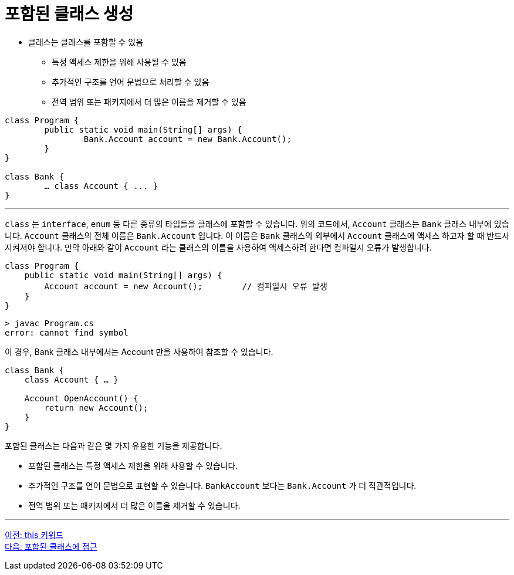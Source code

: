 = 포함된 클래스 생성

* 클래스는 클래스를 포함할 수 있음
** 특정 액세스 제한을 위해 사용될 수 있음
** 추가적인 구조를 언어 문법으로 처리할 수 있음
** 전역 범위 또는 패키지에서 더 많은 이름을 제거할 수 있음

[source, java]
----
class Program {
	public static void main(String[] args) {
		Bank.Account account = new Bank.Account();
	}
}

class Bank {
	… class Account { ... }
}
----

---

`class` 는 `interface`, `enum` 등 다른 종류의 타입들을 클래스에 포함할 수 있습니다. 위의 코드에서, `Account` 클래스는 `Bank` 클래스 내부에 있습니다. `Account` 클래스의 전체 이름은 `Bank.Account` 입니다. 이 이름은 `Bank` 클래스의 외부에서 `Account` 클래스에 액세스 하고자 할 때 반드시 지켜져야 합니다. 만약 아래와 같이 `Account` 라는 클래스의 이름을 사용하여 액세스하려 한다면 컴파일시 오류가 발생합니다.

[source, java]
----
class Program {
    public static void main(String[] args) {
        Account account = new Account();	// 컴파일시 오류 발생
    }
}
----

----
> javac Program.cs
error: cannot find symbol
----

이 경우, Bank 클래스 내부에서는 Account 만을 사용하여 참조할 수 있습니다.

[source, java]
----
class Bank {
    class Account { … }
    
    Account OpenAccount() {
        return new Account();
    }
}
----

포함된 클래스는 다음과 같은 몇 가지 유용한 기능을 제공합니다.

* 포함된 클래스는 특정 액세스 제한을 위해 사용할 수 있습니다.
* 추가적인 구조를 언어 문법으로 표현할 수 있습니다. `BankAccount` 보다는 `Bank.Account` 가 더 직관적입니다.
* 전역 범위 또는 패키지에서 더 많은 이름을 제거할 수 있습니다.

---

link:./16_this.adoc[이전: this 키워드] +
link:./18_access_nested_class.adoc[다음: 포함된 클래스에 접근]